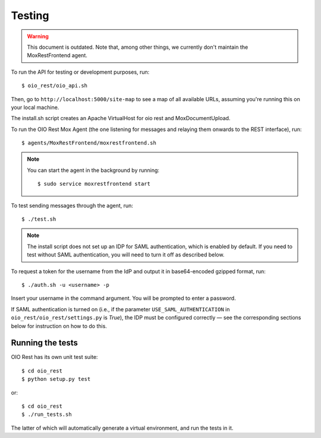 Testing
=======

.. warning::

    This document is outdated. Note that, among other things, we
    currently don't maintain the MoxRestFrontend agent.

To run the API for testing or development purposes, run::

    $ oio_rest/oio_api.sh

Then, go to ``http://localhost:5000/site-map`` to see a map of all available
URLs, assuming you're running this on your local machine.

The install.sh script creates an Apache VirtualHost for oio rest and
MoxDocumentUpload.

To run the OIO Rest Mox Agent (the one listening for messages and
relaying them onwards to the REST interface), run::

    $ agents/MoxRestFrontend/moxrestfrontend.sh

.. note::
    You can start the agent in the background by running::

        $ sudo service moxrestfrontend start

To test sending messages through the agent, run::

    $ ./test.sh

.. note::
   The install script does not set up an IDP for SAML authentication,
   which is enabled by default. If you need to test without SAML authentication,
   you will need to turn it off as described below.

To request a token for the username from the IdP and output it in
base64-encoded gzipped format, run::

    $ ./auth.sh -u <username> -p

Insert your username in the command argument. You will be prompted to enter
a password.

If SAML authentication is turned on (i.e., if the parameter
``USE_SAML_AUTHENTICATION`` in ``oio_rest/oio_rest/settings.py`` is
`True`), the IDP must be configured correctly — see the corresponding
sections below for instruction on how to do this.

Running the tests
-----------------

OIO Rest has its own unit test suite::

    $ cd oio_rest
    $ python setup.py test

or::

    $ cd oio_rest
    $ ./run_tests.sh

The latter of which will automatically generate a virtual environment, and run the tests
in it.
